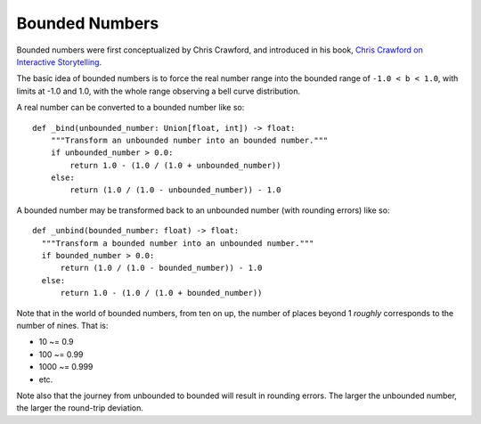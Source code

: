Bounded Numbers
===============

Bounded numbers were first conceptualized by Chris Crawford, and
introduced in his book, `Chris Crawford on Interactive Storytelling`_.

.. _Chris Crawford on Interactive Storytelling: https://www.amazon.com/Chris-Crawford-Interactive-Storytelling-ebook/dp/B00AU3JRTC

The basic idea of bounded numbers is to force the real number range
into the bounded range of ``-1.0 < b < 1.0``, with limits at -1.0 and 1.0,
with the whole range observing a bell curve distribution.

A real number can be converted to a bounded number like so::

  def _bind(unbounded_number: Union[float, int]) -> float:
      """Transform an unbounded number into an bounded number."""
      if unbounded_number > 0.0:
          return 1.0 - (1.0 / (1.0 + unbounded_number))
      else:
          return (1.0 / (1.0 - unbounded_number)) - 1.0

A bounded number may be transformed back to an unbounded number (with
rounding errors) like so::

  def _unbind(bounded_number: float) -> float:
    """Transform a bounded number into an unbounded number."""
    if bounded_number > 0.0:
        return (1.0 / (1.0 - bounded_number)) - 1.0
    else:
        return 1.0 - (1.0 / (1.0 + bounded_number))


Note that in the world of bounded numbers, from ten on up, the number
of places beyond 1 *roughly* corresponds to the number of nines.  That
is:

- 10 ~= 0.9
- 100 ~= 0.99
- 1000 ~= 0.999
- etc.

Note also that the journey from unbounded to bounded will result in
rounding errors.  The larger the unbounded number, the larger the
round-trip deviation.
